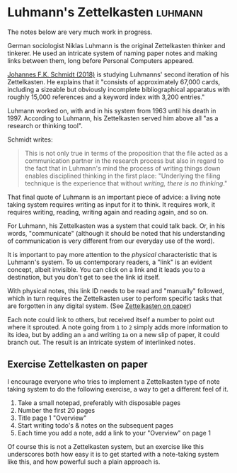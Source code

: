 * Luhmann's Zettelkasten                                  :luhmann:
:PROPERTIES:
:ID:       8a503f96-17b9-4b79-bfed-2355e01f9a49
:END:

The notes below are very much work in progress.

German sociologist Niklas Luhmann is the original Zettelkasten thinker and tinkerer.
He used an intricate system of naming paper notes and making links between them, long before Personal Computers appeared.

[[id:15dea09e-94ae-4800-acb6-9ce10c446a4b][Johannes F.K. Schmidt (2018)]] is studying Luhmanns' second iteration of his Zettelkasten.
He explains that it "consists of approximately 67,000 cards, including a sizeable but obviously incomplete bibliographical apparatus with roughly 15,000 references and a keyword index with 3,200 entries."

Luhmann worked on, with and in his system from 1963 until his death in 1997.
According to Luhmann, his Zettelkasten served him above all "as a research or thinking tool".

Schmidt writes:

#+begin_quote
This is not only true in terms of the proposition that the file acted as a communication partner in the research process but also in regard to the fact that in Luhmann's mind the process of writing things down enables disciplined thinking in the first place:
"Underlying the filing technique is the experience that without /writing, there is no thinking/."
#+end_quote

That final quote of Luhmann is an important piece of advice: a living note taking system requires writing as input for it to think.
It requires work, it requires writing, reading, writing again and reading again, and so on.

For Luhmann, his Zettelkasten was a system that could talk back.
Or, in his words, "communicate" (although it should be noted that his understanding of communication is very different from our everyday use of the word).

# Idea's below could be split off into separate note
It is important to pay more attention to the /physical/ characteristic that is Luhmann's system.
To us contemporary readers, a "link" is an evident concept, albeit invisible.
You can click on a link and it leads you to a destination, but you don't get to see the link id itself.

With physical notes, this link ID needs to be read and "manually" followed, which in turn requires the Zettelkasten user to perform specific tasks that are forgotten in any digital system. (See [[id:2f793f59-8d32-4b8c-857d-1ff9de858f5c][Zettelkasten on paper]])

Each note could link to others, but received itself a number to point out where it sprouted.
A note going from =1= to =2= simply adds more information to its idea, but by adding an =a= and writing =1a= on a new slip of paper, it could branch out.
The result is an intricate system of interlinked notes.
** Exercise Zettelkasten on paper
:PROPERTIES:
:ID:       2f793f59-8d32-4b8c-857d-1ff9de858f5c
:END:

I encourage everyone who tries to implement a Zettelkasten type of note taking system to do the following exercise, a way to get a different feel of it.

1. Take a small notepad, preferably with disposable pages
2. Number the first 20 pages
3. Title page 1 "Overview"
4. Start writing todo's & notes on the subsequent pages
5. Each time you add a note, add a link to your "Overview" on page 1

Of course this is not a Zettelkasten system, but an exercise like this underscores both how easy it is to get started with a note-taking system like this, and how powerful such a plain approach is.
